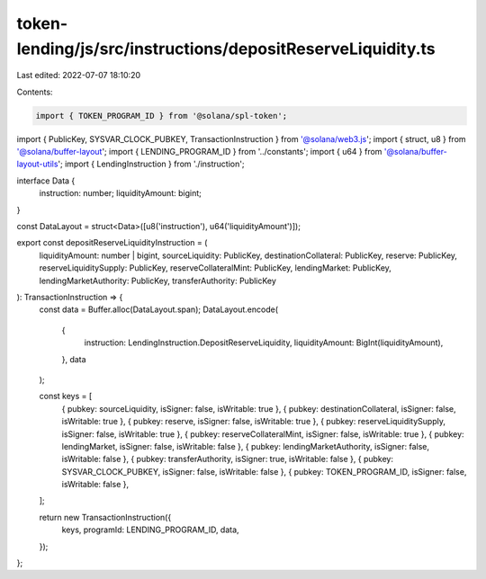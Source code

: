 token-lending/js/src/instructions/depositReserveLiquidity.ts
============================================================

Last edited: 2022-07-07 18:10:20

Contents:

.. code-block:: ts

    import { TOKEN_PROGRAM_ID } from '@solana/spl-token';
import { PublicKey, SYSVAR_CLOCK_PUBKEY, TransactionInstruction } from '@solana/web3.js';
import { struct, u8 } from '@solana/buffer-layout';
import { LENDING_PROGRAM_ID } from '../constants';
import { u64 } from '@solana/buffer-layout-utils';
import { LendingInstruction } from './instruction';

interface Data {
    instruction: number;
    liquidityAmount: bigint;
}

const DataLayout = struct<Data>([u8('instruction'), u64('liquidityAmount')]);

export const depositReserveLiquidityInstruction = (
    liquidityAmount: number | bigint,
    sourceLiquidity: PublicKey,
    destinationCollateral: PublicKey,
    reserve: PublicKey,
    reserveLiquiditySupply: PublicKey,
    reserveCollateralMint: PublicKey,
    lendingMarket: PublicKey,
    lendingMarketAuthority: PublicKey,
    transferAuthority: PublicKey
): TransactionInstruction => {
    const data = Buffer.alloc(DataLayout.span);
    DataLayout.encode(
        {
            instruction: LendingInstruction.DepositReserveLiquidity,
            liquidityAmount: BigInt(liquidityAmount),
        },
        data
    );

    const keys = [
        { pubkey: sourceLiquidity, isSigner: false, isWritable: true },
        { pubkey: destinationCollateral, isSigner: false, isWritable: true },
        { pubkey: reserve, isSigner: false, isWritable: true },
        { pubkey: reserveLiquiditySupply, isSigner: false, isWritable: true },
        { pubkey: reserveCollateralMint, isSigner: false, isWritable: true },
        { pubkey: lendingMarket, isSigner: false, isWritable: false },
        { pubkey: lendingMarketAuthority, isSigner: false, isWritable: false },
        { pubkey: transferAuthority, isSigner: true, isWritable: false },
        { pubkey: SYSVAR_CLOCK_PUBKEY, isSigner: false, isWritable: false },
        { pubkey: TOKEN_PROGRAM_ID, isSigner: false, isWritable: false },
    ];

    return new TransactionInstruction({
        keys,
        programId: LENDING_PROGRAM_ID,
        data,
    });
};


